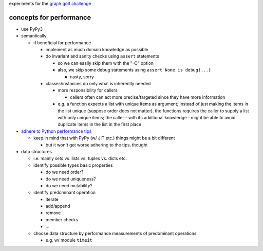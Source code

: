 experiments for the
`graph golf challenge <http://research.nii.ac.jp/graphgolf/>`__

concepts for performance
========================

* use PyPy3
* semantically

  * if beneficial for performance

    * implement as much domain knowledge as possible
    * do invariant and sanity checks using ``assert`` statements

      * so we can easily skip them with the "-O" option
      * also, we skip some debug statements using
        ``assert None is debug(...)``

        * nasty, sorry

    * classes/instances do only what is inherently needed

      * more responsibility for callers

        * callers often can act more precise/targeted since they have
          more information

      * e.g. a function expects a list with unique items as argument;
        instead of just making the items in the list unique (suppose
        order does not matter), the functions requires the caller to
        supply a list with only unique items; the caller - with its
        additional knowledge - might be able to avoid duplicate items in
        the list in the first place

* `adhere to Python performance tips <https://wiki.python.org/moin/PythonSpeed/PerformanceTips>`__

  * keep in mind that with PyPy (w/ JIT etc.) things might be a bit different

    * but it won't get worse adhering to the tips, thought

* data structures

  * i.e. mainly sets vs. lists vs. tuples vs. dicts etc.
  * identify possible types basic properties

    * do we need order?
    * do we need uniqueness?
    * do we need mutability?

  * identify predominant operation

    * iterate
    * add/append
    * remove
    * member checks
    * ...

  * choose data structure by performance measurements of predominant
    operations

    * e.g. w/ module ``timeit``
